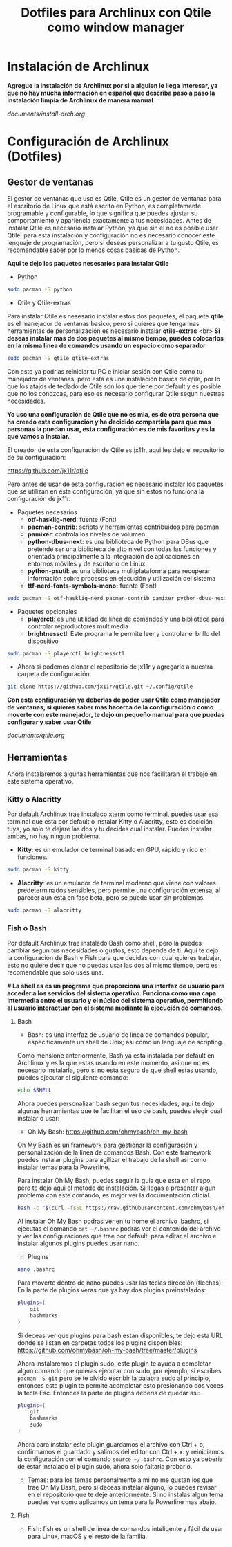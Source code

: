 #+title: Dotfiles para Archlinux con Qtile como window manager

* Instalación de Archlinux

*Agregue la instalación de Archlinux por si a alguien le llega interesar, ya que no hay mucha información en español que describa paso a paso la instalación limpia de Archlinux de manera manual*

[[documents/install-arch.org]]

* Configuración de Archlinux (Dotfiles)

** Gestor de ventanas

El gestor de ventanas que uso es Qtile, Qtile es un gestor de ventanas para el escritorio de Linux que está escrito en Python, es completamente programable y configurable, lo que significa que puedes ajustar su comportamiento y apariencia exactamente a tus necesidades.
Antes de instalar Qtile es necesario instalar Python, ya que sin el no es posible usar Qtile, para esta instalación y configuración no es necesario conocer este lenguaje de programación, pero si deseas personalizar a tu gusto Qtile, es recomendable saber por lo menos cosas basicas de Python.

*Aqui te dejo los paquetes nesesarios para instalar Qtile*

- Python

#+begin_src sh
sudo pacman -S python
#+end_src

- Qtile y Qtile-extras
Para instalar Qtile es nesesario instalar estos dos paquetes, el paquete *qtile* es el manejador de ventanas basico, pero si quieres que tenga mas herramientas de personalización es necesario instalar *qtile-extras* <br>
*Si deseas instalar mas de dos paquetes al mismo tiempo, puedes colocarlos en la misma linea de comandos usando un espacio como separador*

#+begin_src sh
sudo pacman -S qtile qtile-extras
#+end_src

Con esto ya podrias reiniciar tu PC e iniciar sesión con Qtile como tu manejador de ventanas, pero esta es una instalación basica de qtile, por lo que los atajos de teclado de Qtile son los que tiene por default y es posible que no los conozcas, para eso es necesario configurar Qtile segun nuestras necesidades.

*Yo uso una configuración de Qtile que no es mia, es de otra persona que ha creado esta configuración y ha decidido compartirla para que mas personas la puedan usar, esta configuración es de mis favoritas y es la que vamos a instalar.*

El creador de esta configuración de Qtile es jx11r, aqui les dejo el repositorio de su configuración:

[[https://github.com/jx11r/qtile]]

Pero antes de usar de esta configuración es necesario instalar los paquetes que se utilizan en esta configuración, ya que sin estos no funciona la configuración de jx11r.

- Paquetes necesarios
    - *otf-hasklig-nerd*: fuente (Font)
    - *pacman-contrib*: scripts y herramientas contribuidos para pacman
    - *pamixer*: controla los niveles de volumen
    - *python-dbus-next*: es una biblioteca de Python para DBus que pretende ser una biblioteca de alto nivel con todas las funciones y orientada principalmente a la integración de aplicaciones en entornos móviles y de escritorio de Linux.
    - *python-psutil*: es una biblioteca multiplataforma para recuperar información sobre procesos en ejecución y utilización del sistema
    - *ttf-nerd-fonts-symbols-mono:* fuente (Font)

#+begin_src sh
sudo pacman -S otf-hasklig-nerd pacman-contrib pamixer python-dbus-next python-psutil ttf-nerd-fonts-symbols-mono
#+end_src

- Paquetes opcionales
    - *playerctl*: es una utilidad de línea de comandos y una biblioteca para controlar reproductores multimedia
    - *brightnessctl*: Este programa le permite leer y controlar el brillo del dispositivo

#+begin_src sh
sudo pacman -S playerctl brightnessctl
#+end_src

- Ahora si podemos clonar el repositorio de jx11r y agregarlo a nuestra carpeta de configuración

#+begin_src sh
git clone https://github.com/jx11r/qtile.git ~/.config/qtile
#+end_src

*Con esta configuración ya deberias de poder usar Qtile como manejador de ventanas, si quieres saber mas hacerca de la configuración o como moverte con este manejador, te dejo un pequeño manual para que puedas configurar y saber usar Qtile*

[[documents/qtile.org]]

** Herramientas

Ahora instalaremos algunas herramientas que nos facilitaran el trabajo en este sistema operativo.

*** Kitty o Alacritty

Por default Archlinux trae instalaco xterm como terminal, puedes usar esa terminal que esta por default o instalar Kitty o Alacritty, esto es decición tuya, yo solo te dejare las dos y tu decides cual instalar. Puedes instalar ambas, no hay ningun problema.

- *Kitty*: es un emulador de terminal basado en GPU, rápido y rico en funciones.

#+begin_src sh
sudo pacman -S kitty
#+end_src

- *Alacritty*: es un emulador de terminal moderno que viene con valores predeterminados sensibles, pero permite una configuración extensa, al parecer aun esta en fase beta, pero se puede usar sin problemas.

#+begin_src sh
sudo pacman -S alacritty
#+end_src

*** Fish o Bash

Por default Archlinux trae instalado Bash como shell, pero la puedes cambiar segun tus necesidades o gustos, esto depende de ti. Aqui te dejo la configuración de Bash y Fish para que decidas con cual quieres trabajar, esto no quiere decir que no puedas usar las dos al mismo tiempo, pero es recomendable que solo uses una.

*# La shell es es un programa que proporciona una interfaz de usuario para acceder a los servicios del sistema operativo. Funciona como una capa intermedia entre el usuario y el núcleo del sistema operativo, permitiendo al usuario interactuar con el sistema mediante la ejecución de comandos.*

**** Bash
- Bash: es una interfaz de usuario de línea de comandos popular, específicamente un shell de Unix; así como un lenguaje de scripting.
Como mensione anteriormente, Bash ya esta instalada por default en Archlinux y es la que estas usando en este momento, asi que no es necesario instalarla, pero si no esta seguro de que shell estas usando, puedes ejecutar el siguiente comando:

#+begin_src sh
echo $SHELL
#+end_src

Ahora puedes personalizar bash segun tus necesidades, aqui te dejo algunas herramientas que te facilitan el uso de bash, puedes elegir cual instalar o usar:
-  Oh My Bash: [[https://github.com/ohmybash/oh-my-bash]]
Oh My Bash es un framework para gestionar la configuración y personalización de la línea de comandos Bash. Con este framework puedes instalar plugins para agilizar el trabajo de la shell asi como instalar temas para la Powerline.

Para instalar Oh My Bash, puedes seguir la guia que esta en el repo, pero te dejo aqui el metodo de instalación. Si llegas a presentar algun problema con este comando, es mejor ver la documentacion oficial.

#+begin_src sh
bash -c "$(curl -fsSL https://raw.githubusercontent.com/ohmybash/oh-my-bash/master/tools/install.sh)"
#+end_src

Al instalar Oh My Bash podras ver en tu home el archivo .bashrc, si ejecutas el comando =cat ~/.bashrc= podras ver el contenido del archivo y ver las configuraciones que trae por default, para editar el archivo e instalar algunos plugins puedes usar nano.

- Plugins

#+begin_src sh
nano .bashrc
#+end_src

Para moverte dentro de nano puedes usar las teclas dirección (flechas). En la parte de plugins veras que ya hay dos plugins preinstalados:

#+begin_src sh
plugins=(
    git
    bashmarks
)
#+end_src

Si deceas ver que plugins para bash estan disponibles, te dejo esta URL donde se listan en carpetas todos los plugins disponibles: [[https://github.com/ohmybash/oh-my-bash/tree/master/plugins]]

Ahora instalaremos el plugin sudo, este plugin te ayuda a completar algun comando que quieras ejecutar con sudo, por ejemplo, si escribes =pacman -S git= pero se te olvido escribir la palabra sudo al principio, entonces este plugin te permite acompletar esto presionando dos veces la tecla Esc. Entonces la parte de plugins deberia de quedar asi: 

#+begin_src sh
plugins=(
    git
    bashmarks
    sudo
)
#+end_src

Ahora para instalar este plugin guardamos el archivo con Ctrl + o, confirmamos el guardado y salimos del editor con Ctrl + x. y reiniciamos la configuración con el comando =source ~/.bashrc=. Con esto ya deberia de estar instalado el plugin sudo, ahora solo faltaria probarlo.

- Temas: para los temas personalmente a mi no me gustan los que trae Oh My Bash, pero si deceas instalar alguno, lo puedes revisar en el repositorio que te deje anteriormente. Si no instalas algun tema puedes ver como aplicamos un tema para la Powerline mas abajo.

**** Fish
- Fish: fish es un shell de línea de comandos inteligente y fácil de usar para Linux, macOS y el resto de la familia.

